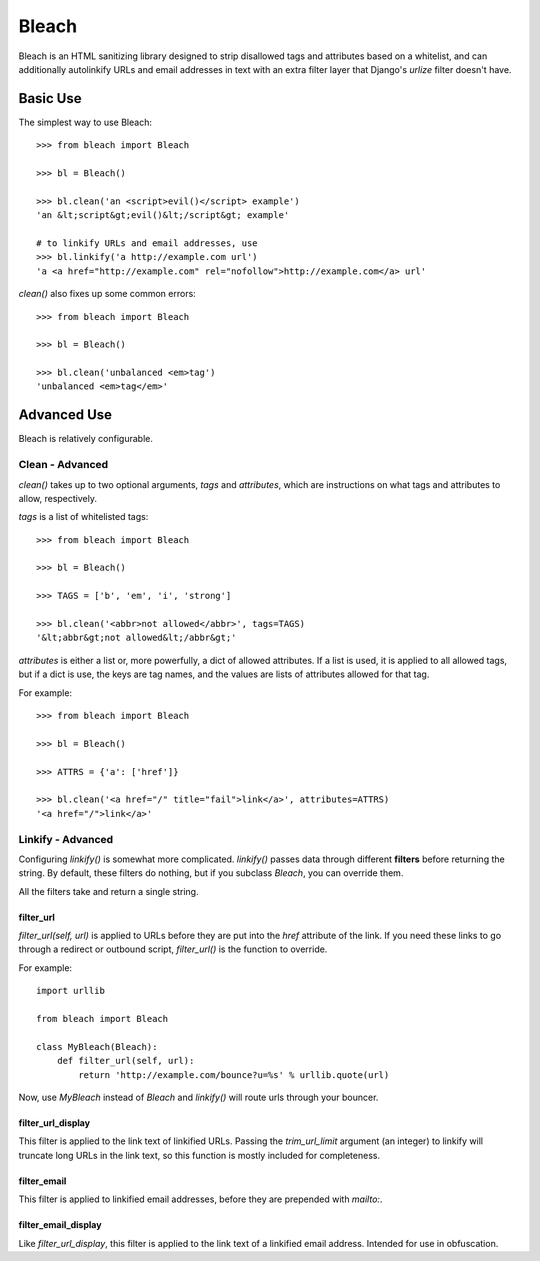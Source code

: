 Bleach
======

Bleach is an HTML sanitizing library designed to strip disallowed tags and
attributes based on a whitelist, and can additionally autolinkify URLs and
email addresses in text with an extra filter layer that Django's `urlize`
filter doesn't have.


Basic Use
---------

The simplest way to use Bleach::

    >>> from bleach import Bleach

    >>> bl = Bleach()

    >>> bl.clean('an <script>evil()</script> example')
    'an &lt;script&gt;evil()&lt;/script&gt; example'

    # to linkify URLs and email addresses, use
    >>> bl.linkify('a http://example.com url')
    'a <a href="http://example.com" rel="nofollow">http://example.com</a> url'

`clean()` also fixes up some common errors::

    >>> from bleach import Bleach

    >>> bl = Bleach()

    >>> bl.clean('unbalanced <em>tag')
    'unbalanced <em>tag</em>'


Advanced Use
------------

Bleach is relatively configurable.


Clean - Advanced
^^^^^^^^^^^^^^^^

`clean()` takes up to two optional arguments, `tags` and `attributes`,
which are instructions on what tags and attributes to allow, respectively.

`tags` is a list of whitelisted tags::

    >>> from bleach import Bleach

    >>> bl = Bleach()

    >>> TAGS = ['b', 'em', 'i', 'strong']

    >>> bl.clean('<abbr>not allowed</abbr>', tags=TAGS)
    '&lt;abbr&gt;not allowed&lt;/abbr&gt;'

`attributes` is either a list or, more powerfully, a dict of allowed
attributes. If a list is used, it is applied to all allowed tags, but if a
dict is use, the keys are tag names, and the values are lists of attributes
allowed for that tag.

For example::

    >>> from bleach import Bleach

    >>> bl = Bleach()

    >>> ATTRS = {'a': ['href']}

    >>> bl.clean('<a href="/" title="fail">link</a>', attributes=ATTRS)
    '<a href="/">link</a>'


Linkify - Advanced
^^^^^^^^^^^^^^^^^^

Configuring `linkify()` is somewhat more complicated. `linkify()` passes data
through different **filters** before returning the string. By default, these
filters do nothing, but if you subclass `Bleach`, you can override them.

All the filters take and return a single string.


filter_url
**********

`filter_url(self, url)` is applied to URLs before they are put into the `href`
attribute of the link. If you need these links to go through a redirect or
outbound script, `filter_url()` is the function to override.

For example::

    import urllib

    from bleach import Bleach

    class MyBleach(Bleach):
        def filter_url(self, url):
            return 'http://example.com/bounce?u=%s' % urllib.quote(url)

Now, use `MyBleach` instead of `Bleach` and `linkify()` will route urls
through your bouncer.


filter_url_display
******************

This filter is applied to the link text of linkified URLs. Passing the
`trim_url_limit` argument (an integer) to linkify will truncate long URLs
in the link text, so this function is mostly included for completeness.


filter_email
************

This filter is applied to linkified email addresses, before they are 
prepended with `mailto:`.


filter_email_display
********************

Like `filter_url_display`, this filter is applied to the link text of a 
linkified email address. Intended for use in obfuscation.
